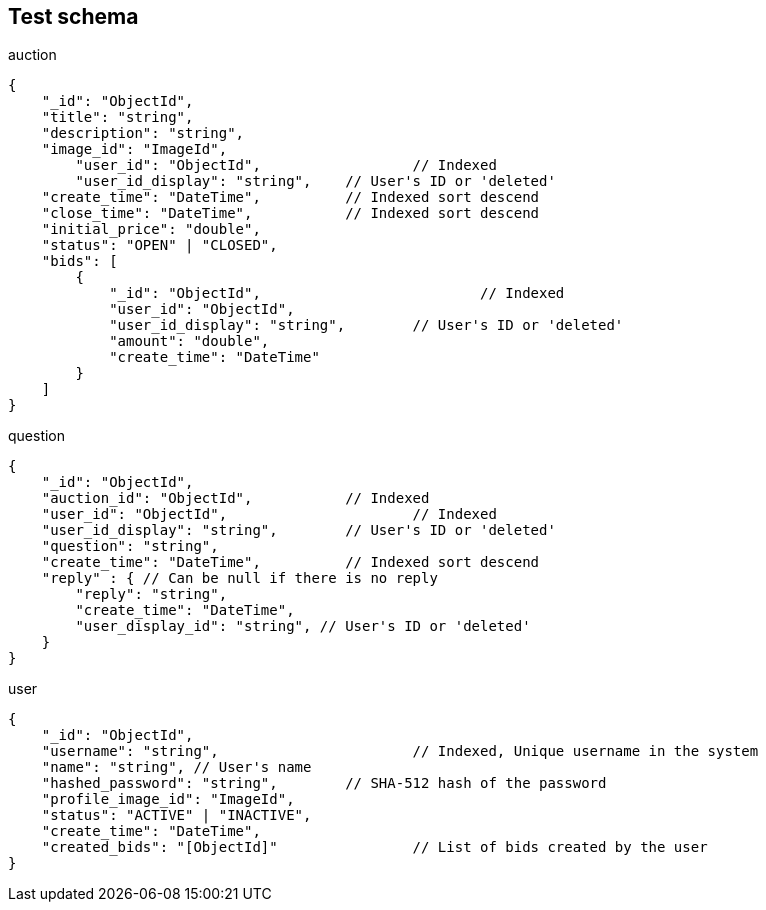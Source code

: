 == Test schema

.auction
[source,json]
----
{
    "_id": "ObjectId",
    "title": "string",
    "description": "string",
    "image_id": "ImageId",
	"user_id": "ObjectId",			// Indexed
	"user_id_display": "string", 	// User's ID or 'deleted'
    "create_time": "DateTime",		// Indexed sort descend
    "close_time": "DateTime",		// Indexed sort descend
    "initial_price": "double",
    "status": "OPEN" | "CLOSED",
    "bids": [
        {
            "_id": "ObjectId",				// Indexed
            "user_id": "ObjectId",
            "user_id_display": "string", 	// User's ID or 'deleted'
            "amount": "double",
            "create_time": "DateTime"
        }
    ]
}
----

.question
[source,json]
----
{
    "_id": "ObjectId",
    "auction_id": "ObjectId",		// Indexed
    "user_id": "ObjectId",			// Indexed
    "user_id_display": "string", 	// User's ID or 'deleted'
    "question": "string",
    "create_time": "DateTime", 		// Indexed sort descend
    "reply" : { // Can be null if there is no reply
        "reply": "string",
        "create_time": "DateTime",
        "user_display_id": "string", // User's ID or 'deleted'
    }
}
----

.user
[source,json]
----
{
    "_id": "ObjectId",
    "username": "string", 			// Indexed, Unique username in the system
    "name": "string", // User's name
    "hashed_password": "string",	// SHA-512 hash of the password
    "profile_image_id": "ImageId",
    "status": "ACTIVE" | "INACTIVE",
    "create_time": "DateTime",
    "created_bids": "[ObjectId]" 		// List of bids created by the user
}
----
